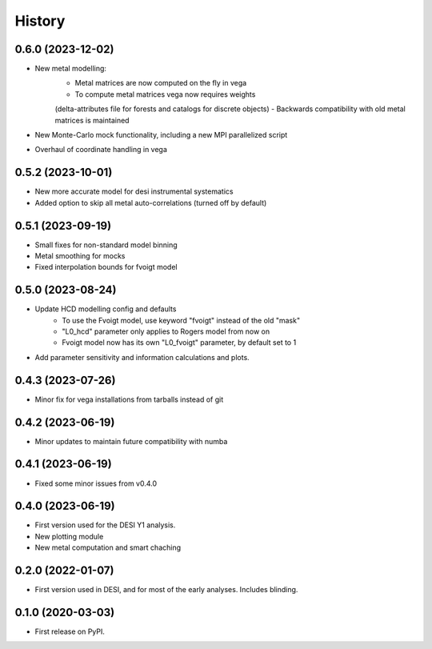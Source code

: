 =======
History
=======

0.6.0 (2023-12-02)
------------------

* New metal modelling:
    - Metal matrices are now computed on the fly in vega
    - To compute metal matrices vega now requires weights 
    (delta-attributes file for forests and catalogs for discrete objects)
    - Backwards compatibility with old metal matrices is maintained

* New Monte-Carlo mock functionality, including a new MPI parallelized script
* Overhaul of coordinate handling in vega

0.5.2 (2023-10-01)
------------------

* New more accurate model for desi instrumental systematics
* Added option to skip all metal auto-correlations (turned off by default)

0.5.1 (2023-09-19)
------------------

* Small fixes for non-standard model binning
* Metal smoothing for mocks
* Fixed interpolation bounds for fvoigt model

0.5.0 (2023-08-24)
------------------

* Update HCD modelling config and defaults
    - To use the Fvoigt model, use keyword "fvoigt" instead of the old "mask"
    - "L0_hcd" parameter only applies to Rogers model from now on
    - Fvoigt model now has its own "L0_fvoigt" parameter, by default set to 1

* Add parameter sensitivity and information calculations and plots.

0.4.3 (2023-07-26)
------------------

* Minor fix for vega installations from tarballs instead of git

0.4.2 (2023-06-19)
------------------

* Minor updates to maintain future compatibility with numba

0.4.1 (2023-06-19)
------------------

* Fixed some minor issues from v0.4.0

0.4.0 (2023-06-19)
------------------

* First version used for the DESI Y1 analysis.
* New plotting module
* New metal computation and smart chaching


0.2.0 (2022-01-07)
------------------

* First version used in DESI, and for most of the early analyses. Includes blinding.

0.1.0 (2020-03-03)
------------------

* First release on PyPI.
